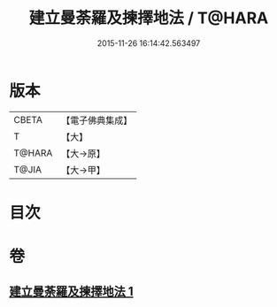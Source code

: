 #+TITLE: 建立曼荼羅及揀擇地法 / T@HARA
#+DATE: 2015-11-26 16:14:42.563497
* 版本
 |     CBETA|【電子佛典集成】|
 |         T|【大】     |
 |    T@HARA|【大→原】   |
 |     T@JIA|【大→甲】   |

* 目次
* 卷
** [[file:KR6j0082_001.txt][建立曼荼羅及揀擇地法 1]]
